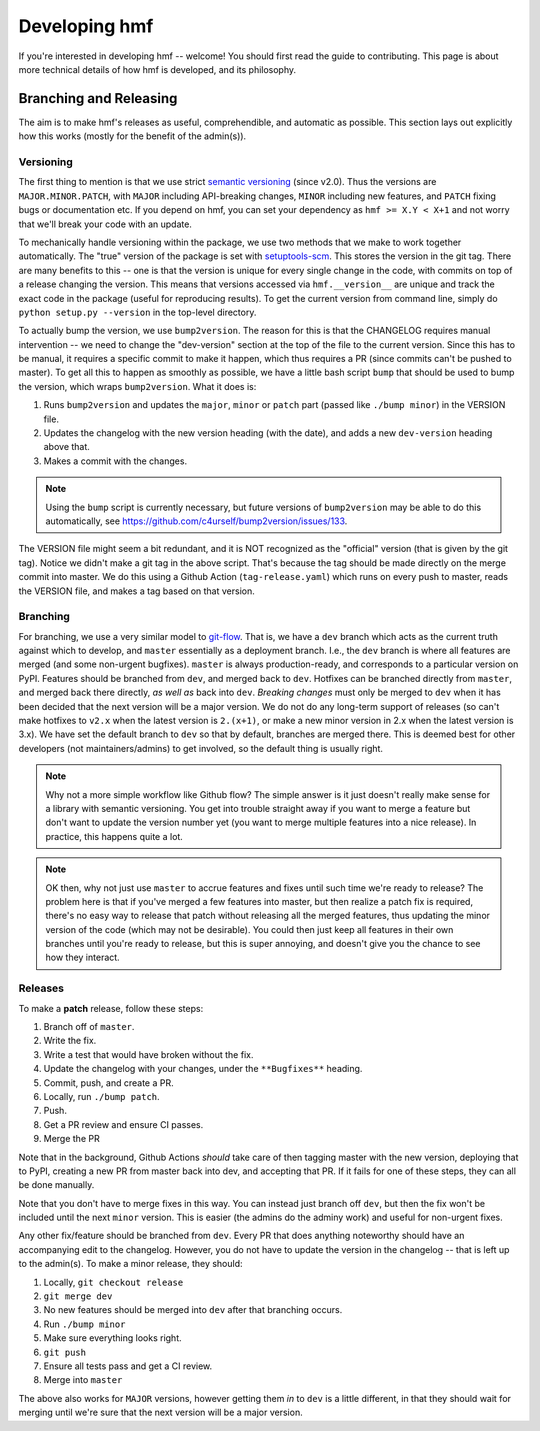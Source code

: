 Developing hmf
==============

If you're interested in developing hmf -- welcome! You should first read
the guide to contributing. This page is about more technical details of how
hmf is developed, and its philosophy.


Branching and Releasing
-----------------------
The aim is to make hmf's releases as useful, comprehendible, and automatic
as possible. This section lays out explicitly how this works (mostly for the benefit of
the admin(s)).

Versioning
~~~~~~~~~~
The first thing to mention is that we use strict `semantic versioning <https://semver.org>`_
(since v2.0). Thus the versions are ``MAJOR.MINOR.PATCH``, with ``MAJOR`` including
API-breaking changes, ``MINOR`` including new features, and ``PATCH`` fixing bugs or
documentation etc. If you depend on hmf, you can set your dependency as
``hmf >= X.Y < X+1`` and not worry that we'll break your code with an update.

To mechanically handle versioning within the package, we use two methods that we make
to work together automatically. The "true" version of the package is set with
`setuptools-scm <https://pypi.org/project/setuptools-scm/>`_. This stores the version
in the git tag. There are many benefits to this -- one is that the version is unique
for every single change in the code, with commits on top of a release changing the
version. This means that versions accessed via ``hmf.__version__`` are unique and track
the exact code in the package (useful for reproducing results). To get the current
version from command line, simply do ``python setup.py --version`` in the top-level
directory.

To actually bump the version, we use ``bump2version``. The reason for this is that the
CHANGELOG requires manual intervention -- we need to change the "dev-version" section
at the top of the file to the current version. Since this has to be manual, it requires
a specific commit to make it happen, which thus requires a PR (since commits can't be
pushed to master). To get all this to happen as smoothly as possible, we have a little
bash script ``bump`` that should be used to bump the version, which wraps ``bump2version``.
What it does is:

1. Runs ``bump2version`` and updates the ``major``, ``minor`` or ``patch`` part (passed like
   ``./bump minor``) in the VERSION file.
2. Updates the changelog with the new version heading (with the date),
   and adds a new ``dev-version`` heading above that.
3. Makes a commit with the changes.

.. note:: Using the ``bump`` script is currently necessary, but future versions of
   ``bump2version`` may be able to do this automatically, see
   https://github.com/c4urself/bump2version/issues/133.

The VERSION file might seem a bit redundant, and it is NOT recognized as the "official"
version (that is given by the git tag). Notice we didn't make a git tag in the above
script. That's because the tag should be made directly on the merge commit into master.
We do this using a Github Action (``tag-release.yaml``) which runs on every push to master,
reads the VERSION file, and makes a tag based on that version.


Branching
~~~~~~~~~
For branching, we use a very similar model to `git-flow <https://nvie.com/posts/a-successful-git-branching-model/>`_.
That is, we have a ``dev`` branch which acts as the current truth against which to develop,
and ``master`` essentially as a deployment branch.
I.e., the ``dev`` branch is where all features are merged (and some
non-urgent bugfixes). ``master`` is always production-ready, and corresponds
to a particular version on PyPI. Features should be branched from ``dev``,
and merged back to ``dev``. Hotfixes can be branched directly from ``master``,
and merged back there directly, *as well as* back into ``dev``.
*Breaking changes* must only be merged to ``dev`` when it has been decided that the next
version will be a major version. We do not do any long-term support of releases
(so can't make hotfixes to ``v2.x`` when the latest version is ``2.(x+1)``, or make a
new minor version in 2.x when the latest version is 3.x). We have set the default
branch to ``dev`` so that by default, branches are merged there. This is deemed best
for other developers (not maintainers/admins) to get involved, so the default thing is
usually right.

.. note:: Why not a more simple workflow like Github flow? The simple answer is it just
          doesn't really make sense for a library with semantic versioning. You get into
          trouble straight away if you want to merge a feature but don't want to update
          the version number yet (you want to merge multiple features into a nice release).
          In practice, this happens quite a lot.

.. note:: OK then, why not just use ``master`` to accrue features and fixes until such
          time we're ready to release? The problem here is that if you've merged a few
          features into master, but then realize a patch fix is required, there's no
          easy way to release that patch without releasing all the merged features, thus
          updating the minor version of the code (which may not be desirable). You could
          then just keep all features in their own branches until you're ready to release,
          but this is super annoying, and doesn't give you the chance to see how they
          interact.


Releases
~~~~~~~~
To make a **patch** release, follow these steps:

1. Branch off of ``master``.
2. Write the fix.
3. Write a test that would have broken without the fix.
4. Update the changelog with your changes, under the ``**Bugfixes**`` heading.
5. Commit, push, and create a PR.
6. Locally, run ``./bump patch``.
7. Push.
8. Get a PR review and ensure CI passes.
9. Merge the PR

Note that in the background, Github Actions *should* take care of then tagging master
with the new version, deploying that to PyPI, creating a new PR from master back into
dev, and accepting that PR. If it fails for one of these steps, they can all be done
manually.

Note that you don't have to merge fixes in this way. You can instead just branch off
``dev``, but then the fix won't be included until the next ``minor`` version.
This is easier (the admins do the adminy work) and useful for non-urgent fixes.

Any other fix/feature should be branched from ``dev``. Every PR that does anything
noteworthy should have an accompanying edit to the changelog. However, you do not have
to update the version in the changelog -- that is left up to the admin(s). To make a
minor release, they should:

1. Locally, ``git checkout release``
2. ``git merge dev``
3. No new features should be merged into ``dev`` after that branching occurs.
4. Run ``./bump minor``
5. Make sure everything looks right.
6. ``git push``
7. Ensure all tests pass and get a CI review.
8. Merge into ``master``

The above also works for ``MAJOR`` versions, however getting them *in* to ``dev`` is a little
different, in that they should wait for merging until we're sure that the next version
will be a major version.

